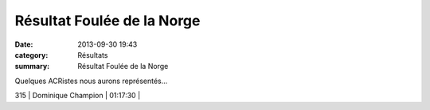 Résultat Foulée de la Norge
===========================

:date: 2013-09-30 19:43
:category: Résultats
:summary: Résultat Foulée de la Norge

Quelques ACRistes nous aurons représentés...



315     | Dominique Champion           | 01:17:30     |
